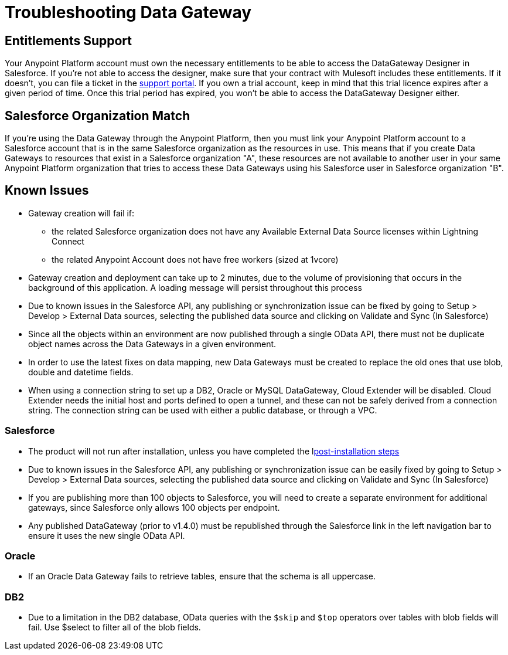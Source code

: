 = Troubleshooting Data Gateway
:keywords: data gateway, salesforce, sap, oracle, db2, odata, mysql, sqlserver

== Entitlements Support

Your Anypoint Platform account must own the necessary entitlements to be able to access the DataGateway Designer in Salesforce. If you're not able to access the designer, make sure that your contract with Mulesoft includes these entitlements. If it doesn't, you can file a ticket in the link:/anypoint-platform-administration/community-and-support[support portal].
If you own a trial account, keep in mind that this trial licence expires after a given period of time. Once this trial period has expired, you won't be able to access the DataGateway Designer either.

== Salesforce Organization Match

If you're using the Data Gateway through the Anypoint Platform, then you must link your Anypoint Platform account to a Salesforce account that is in the same Salesforce organization as the resources in use. This means that if you create Data Gateways to resources that exist in a Salesforce organization "A", these resources are not available to another user in your same Anypoint Platform organization that tries to access these Data Gateways using his Salesforce user in Salesforce organization "B".

== Known Issues

* Gateway creation will fail if:

**  the related Salesforce organization does not have any Available External Data Source licenses within Lightning Connect
**  the related Anypoint Account does not have free workers (sized at 1vcore)

* Gateway creation and deployment can take up to 2 minutes, due to the volume of provisioning that occurs in the background of this application. A loading message will persist throughout this process

* Due to known issues in the Salesforce API, any publishing or synchronization issue can be fixed by going to Setup > Develop > External Data sources, selecting the published data source and clicking on Validate and Sync (In Salesforce)

* Since all the objects within an environment are now published through a single OData API, there must not be duplicate object names across the Data Gateways in a given environment.

* In order to use the latest fixes on data mapping, new Data Gateways must be created to replace the old ones that use blob, double and datetime fields.

* When using a connection string to set up a DB2, Oracle or MySQL DataGateway, Cloud Extender will be disabled. Cloud Extender needs the initial host and ports defined to open a tunnel, and these can not be safely derived from a connection string. The connection string can be used with either a public database, or through a VPC.

=== Salesforce

* The product will not run after installation, unless you have completed the llink:/anypoint-data-gateway/v/1.4.1/installing-anypoint-data-gateway[post-installation steps]

* Due to known issues in the Salesforce API, any publishing or synchronization issue can be easily fixed by going to Setup > Develop > External Data sources, selecting the published data source and clicking on Validate and Sync (In Salesforce)

* If you are publishing more than 100 objects to Salesforce, you will need to create a separate environment for additional gateways, since Salesforce only allows 100 objects per endpoint.

* Any published DataGateway (prior to v1.4.0) must be republished through the Salesforce link in the left navigation bar to ensure it uses the new single OData API.

=== Oracle

* If an Oracle Data Gateway fails to retrieve tables, ensure that the schema is all uppercase.

=== DB2

* Due to a limitation in the DB2 database, OData queries with the `$skip` and `$top` operators over tables with blob fields will fail. Use $select to filter all of the blob fields.
